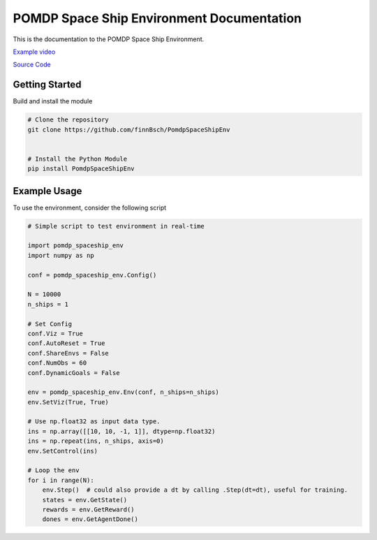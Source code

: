 POMDP Space Ship Environment Documentation
===============================================

This is the documentation to the POMDP Space Ship Environment. 



`Example video <https://www.youtube.com/watch?v=su16NdsVE5I&ab_channel=FinnBusch>`_

`Source Code <https://github.com/finnBsch/PomdpSpaceShipEnv>`_

Getting Started
---------------------
Build and install the module

.. code-block:: console

    # Clone the repository
    git clone https://github.com/finnBsch/PomdpSpaceShipEnv

    
    # Install the Python Module
    pip install PomdpSpaceShipEnv


Example Usage
---------------------
To use the environment, consider the following script


.. code-block :: python

   # Simple script to test environment in real-time
   
   import pomdp_spaceship_env
   import numpy as np
   
   conf = pomdp_spaceship_env.Config()
   
   N = 10000
   n_ships = 1
   
   # Set Config
   conf.Viz = True
   conf.AutoReset = True
   conf.ShareEnvs = False
   conf.NumObs = 60
   conf.DynamicGoals = False
   
   env = pomdp_spaceship_env.Env(conf, n_ships=n_ships)
   env.SetViz(True, True)
   
   # Use np.float32 as input data type.
   ins = np.array([[10, 10, -1, 1]], dtype=np.float32)
   ins = np.repeat(ins, n_ships, axis=0)
   env.SetControl(ins)
   
   # Loop the env
   for i in range(N):
       env.Step()  # could also provide a dt by calling .Step(dt=dt), useful for training.
       states = env.GetState()
       rewards = env.GetReward()
       dones = env.GetAgentDone()
